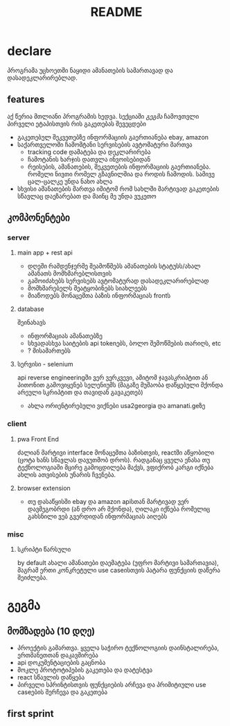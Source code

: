 #+TITLE: README

* declare
პროგრამა უცხოეთში ნაყიდი ამანათების სამართავად და დასადეკლარირებლად.
** features
აქ წერია მთლიანი პროგრამის ხედვა. სექციაში [[გეგმა]] ჩამოვთვლი პირველი ეტაპისთვის რის გაკეთებას შევეცდები
 - გაკეთებულ შეკვეთებზე ინფორმაციის გაერთიანება
   ebay, amazon
 - საქართველოში ჩამომტანი სერვისების ავტომატური მართვა
   - tracking code დამატება და დეკლარირება
   - ჩამოტანის ხარჯის დათვლა ინვოისებიდან
   - რეისების, ამანათების, შეკვეთების ინფორმაციის გაერთიანება.
     რომელი ნივთი რომელ გზავნილშია და როდის ჩამოდის. სამივე ცალ-ცალკე უნდა ნახო ახლა
 - სხვისი ამანათების მართვა
   იმიტომ რომ სახლში მარტივად გაკეთების სწავლაც დაეზარებათ და მაინც მე უნდა ვუკეთო
** კომპონენტები
*** server
**** main app + rest api
- დღეში რამდენჯერმე შეამოწმებს ამანათების სტატუსს/ახალ ამანათს მომხმარებლისთვის
- გამოიძახებს სერვისებს ავტომატურად დასადეკლარირებლად
- მომხმარებელს შეატყობინებს სიახლეებს
- მიაწოდებს მონაცემთა ბაზის ინფორმაციას frontს
**** database
შეინახავს
- ინფორმაციას ამანათებზე
- სხვადასხვა საიტების api tokenებს, ბოლო შემოწმების თარიღს, etc
- ? მისამართებს
**** სერვისი - selenium
api reverse engineeringში ვერ ვერკვევი, ამიტომ ჯავასკრიპტით ან პითონით გამოვიყენებ სელენიუმს (მაგაზე მუშაობა დაწყებული მქონდა არეული სკრიპტით და თავიდან გავაკეთებ)
- ახლა ორიენტირებული ვიქნები usa2georgia და amanati.geზე
*** client
**** pwa Front End
ძალიან მარტივი interface მონაცემთა ბაზისთვის, reactში აწყობილი (ცოტა ხანს სწავლას დავუთმობ დროს). რადგანაც ყველა ენასა თუ ტექნოლოგიაში მცირე გამოცდილება მაქვს, ვფიქრობ კარგი იქნება ახლის ათვისების უნარის ჩვენება.
**** browser extension
- თუ დასაწყისში ebay და amazon apiსთან მარტივად ვერ დავმეგობრდი (ან დრო არ მქონდა), ღილაკი იქნება რომელიც გახსნილი ვებ გვერდიდან ინფორმაციას აიღებს
*** misc
**** სკრიპტი წარსული
by default ახალი ამანათები დაემატება (უფრო მარტივი სამართავია), მაგრამ ერთი კონკრეტული use caseისთვის პატარა ფუნქციის დაწერა შეიძლება.
* გეგმა
** მომზადება (10 დღე)
- პროექტის გამართვა.
  ყველა საჭირო ტექნოლოგიის დაინსტალირება, ერთმანეთთან დაკავშირება
- api დოკუმენტაციების გაცნობა
- მოკლე პროტოტიპების გაკეთება და დატესტვა
- react სწავლის დაწყება
- პირველი სპრინტისთვის ფუნქციების არჩევა და პრიმიტიული use caseების შერჩევა და გაკეთება
** first sprint
